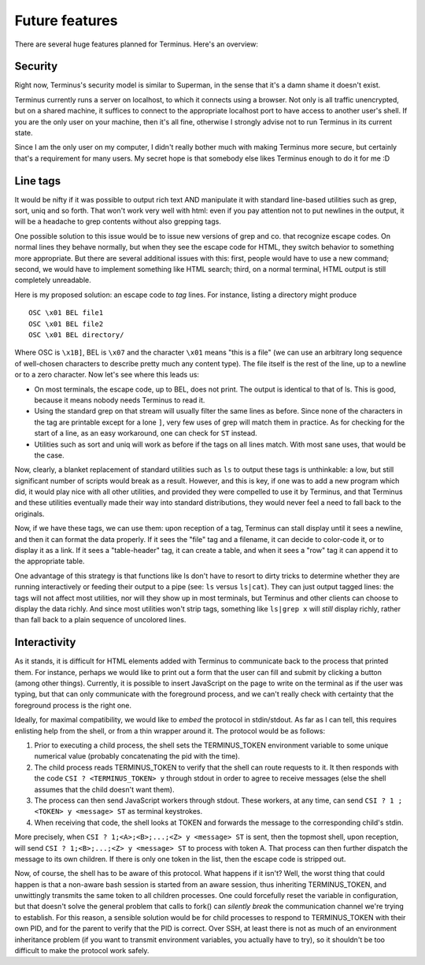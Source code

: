 
===============
Future features
===============

.. _future:

There are several huge features planned for Terminus. Here's an
overview:


Security
========

Right now, Terminus's security model is similar to Superman, in the
sense that it's a damn shame it doesn't exist.

Terminus currently runs a server on localhost, to which it connects
using a browser. Not only is all traffic unencrypted, but on a shared
machine, it suffices to connect to the appropriate localhost port to
have access to another user's shell. If you are the only user on your
machine, then it's all fine, otherwise I strongly advise not to run
Terminus in its current state.

Since I am the only user on my computer, I didn't really bother much
with making Terminus more secure, but certainly that's a requirement
for many users. My secret hope is that somebody else likes Terminus
enough to do it for me :D


Line tags
=========

It would be nifty if it was possible to output rich text AND
manipulate it with standard line-based utilities such as grep, sort,
uniq and so forth. That won't work very well with html: even if you
pay attention not to put newlines in the output, it will be a headache
to grep contents without also grepping tags.

One possible solution to this issue would be to issue new versions of
grep and co. that recognize escape codes. On normal lines they behave
normally, but when they see the escape code for HTML, they switch
behavior to something more appropriate. But there are several
additional issues with this: first, people would have to use a new
command; second, we would have to implement something like HTML
search; third, on a normal terminal, HTML output is still completely
unreadable.

Here is my proposed solution: an escape code to *tag* lines. For
instance, listing a directory might produce ::

    OSC \x01 BEL file1
    OSC \x01 BEL file2
    OSC \x01 BEL directory/

Where OSC is ``\x1B]``, BEL is ``\x07`` and the character ``\x01``
means "this is a file" (we can use an arbitrary long sequence of
well-chosen characters to describe pretty much any content type). The
file itself is the rest of the line, up to a newline or to a zero
character. Now let's see where this leads us:

* On most terminals, the escape code, up to BEL, does not print. The
  output is identical to that of ls. This is good, because it means
  nobody needs Terminus to read it.

* Using the standard grep on that stream will usually filter the same
  lines as before. Since none of the characters in the tag are
  printable except for a lone ``]``, very few uses of grep will match
  them in practice. As for checking for the start of a line, as an
  easy workaround, one can check for ``ST`` instead.

* Utilities such as sort and uniq will work as before if the tags on
  all lines match. With most sane uses, that would be the case.

Now, clearly, a blanket replacement of standard utilities such as
``ls`` to output these tags is unthinkable: a low, but still
significant number of scripts would break as a result. However, and
this is key, if one was to add a new program which did, it would play
nice with all other utilities, and provided they were compelled to use
it by Terminus, and that Terminus and these utilities eventually made
their way into standard distributions, they would never feel a need to
fall back to the originals.

Now, if we have these tags, we can use them: upon reception of a tag,
Terminus can stall display until it sees a newline, and then it can
format the data properly. If it sees the "file" tag and a filename, it
can decide to color-code it, or to display it as a link. If it sees a
"table-header" tag, it can create a table, and when it sees a "row"
tag it can append it to the appropriate table.

One advantage of this strategy is that functions like ls don't have to
resort to dirty tricks to determine whether they are running
interactively or feeding their output to a pipe (see: ``ls`` versus
``ls|cat``). They can just output tagged lines: the tags will not
affect most utilities, nor will they show up in most terminals, but
Terminus and other clients can choose to display the data richly. And
since most utilities won't strip tags, something like ``ls|grep x``
will *still* display richly, rather than fall back to a plain sequence
of uncolored lines.


Interactivity
=============

As it stands, it is difficult for HTML elements added with Terminus to
communicate back to the process that printed them. For instance,
perhaps we would like to print out a form that the user can fill and
submit by clicking a button (among other things). Currently, it is
possible to insert JavaScript on the page to write on the terminal as
if the user was typing, but that can only communicate with the
foreground process, and we can't really check with certainty that the
foreground process is the right one.

Ideally, for maximal compatibility, we would like to *embed* the
protocol in stdin/stdout. As far as I can tell, this requires
enlisting help from the shell, or from a thin wrapper around it. The
protocol would be as follows:

1) Prior to executing a child process, the shell sets the
   TERMINUS_TOKEN environment variable to some unique numerical value
   (probably concatenating the pid with the time).

2) The child process reads TERMINUS_TOKEN to verify that the shell can
   route requests to it. It then responds with the code ``CSI ?
   <TERMINUS_TOKEN> y`` through stdout in order to agree to receive
   messages (else the shell assumes that the child doesn't want them).

3) The process can then send JavaScript workers through stdout. These
   workers, at any time, can send ``CSI ? 1 ; <TOKEN> y <message> ST``
   as terminal keystrokes.

4) When receiving that code, the shell looks at TOKEN and forwards the
   message to the corresponding child's stdin.

More precisely, when ``CSI ? 1;<A>;<B>;...;<Z> y <message> ST`` is
sent, then the topmost shell, upon reception, will send ``CSI ?
1;<B>;...;<Z> y <message> ST`` to process with token A. That process
can then further dispatch the message to its own children. If there is
only one token in the list, then the escape code is stripped out.

Now, of course, the shell has to be aware of this protocol. What
happens if it isn't? Well, the worst thing that could happen is that a
non-aware bash session is started from an aware session, thus
inheriting TERMINUS_TOKEN, and unwittingly transmits the same token to
all children processes. One could forcefully reset the variable in
configuration, but that doesn't solve the general problem that calls
to fork() can *silently break* the communication channel we're trying
to establish. For this reason, a sensible solution would be for child
processes to respond to TERMINUS_TOKEN with their own PID, and for the
parent to verify that the PID is correct. Over SSH, at least there is
not as much of an environment inheritance problem (if you want to
transmit environment variables, you actually have to try), so it
shouldn't be too difficult to make the protocol work safely.
